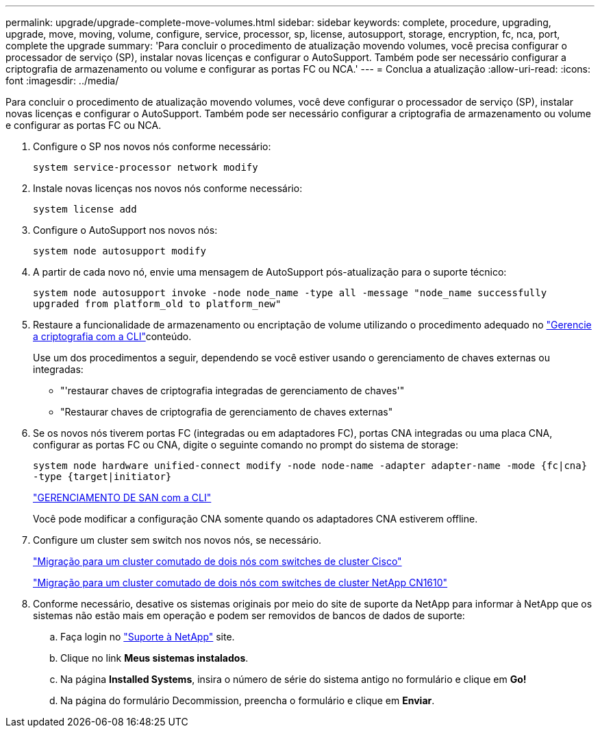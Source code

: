---
permalink: upgrade/upgrade-complete-move-volumes.html 
sidebar: sidebar 
keywords: complete, procedure, upgrading, upgrade, move, moving, volume, configure, service, processor, sp, license, autosupport, storage, encryption, fc, nca, port, complete the upgrade 
summary: 'Para concluir o procedimento de atualização movendo volumes, você precisa configurar o processador de serviço (SP), instalar novas licenças e configurar o AutoSupport. Também pode ser necessário configurar a criptografia de armazenamento ou volume e configurar as portas FC ou NCA.' 
---
= Conclua a atualização
:allow-uri-read: 
:icons: font
:imagesdir: ../media/


[role="lead"]
Para concluir o procedimento de atualização movendo volumes, você deve configurar o processador de serviço (SP), instalar novas licenças e configurar o AutoSupport. Também pode ser necessário configurar a criptografia de armazenamento ou volume e configurar as portas FC ou NCA.

. Configure o SP nos novos nós conforme necessário:
+
`system service-processor network modify`

. Instale novas licenças nos novos nós conforme necessário:
+
`system license add`

. Configure o AutoSupport nos novos nós:
+
`system node autosupport modify`

. A partir de cada novo nó, envie uma mensagem de AutoSupport pós-atualização para o suporte técnico:
+
`system node autosupport invoke -node node_name -type all -message "node_name successfully upgraded from platform_old to platform_new"`

. Restaure a funcionalidade de armazenamento ou encriptação de volume utilizando o procedimento adequado no https://docs.netapp.com/us-en/ontap/encryption-at-rest/index.html["Gerencie a criptografia com a CLI"^]conteúdo.
+
Use um dos procedimentos a seguir, dependendo se você estiver usando o gerenciamento de chaves externas ou integradas:

+
** "'restaurar chaves de criptografia integradas de gerenciamento de chaves'"
** "Restaurar chaves de criptografia de gerenciamento de chaves externas"


. Se os novos nós tiverem portas FC (integradas ou em adaptadores FC), portas CNA integradas ou uma placa CNA, configurar as portas FC ou CNA, digite o seguinte comando no prompt do sistema de storage:
+
`system node hardware unified-connect modify -node node-name -adapter adapter-name -mode {fc|cna} -type {target|initiator}`

+
link:https://docs.netapp.com/us-en/ontap/san-admin/index.html["GERENCIAMENTO DE SAN com a CLI"^]

+
Você pode modificar a configuração CNA somente quando os adaptadores CNA estiverem offline.

. Configure um cluster sem switch nos novos nós, se necessário.
+
https://library.netapp.com/ecm/ecm_download_file/ECMP1140536["Migração para um cluster comutado de dois nós com switches de cluster Cisco"^]

+
https://library.netapp.com/ecm/ecm_download_file/ECMP1140535["Migração para um cluster comutado de dois nós com switches de cluster NetApp CN1610"^]

. Conforme necessário, desative os sistemas originais por meio do site de suporte da NetApp para informar à NetApp que os sistemas não estão mais em operação e podem ser removidos de bancos de dados de suporte:
+
.. Faça login no https://mysupport.netapp.com/site/global/dashboard["Suporte à NetApp"^] site.
.. Clique no link *Meus sistemas instalados*.
.. Na página *Installed Systems*, insira o número de série do sistema antigo no formulário e clique em *Go!*
.. Na página do formulário Decommission, preencha o formulário e clique em *Enviar*.



